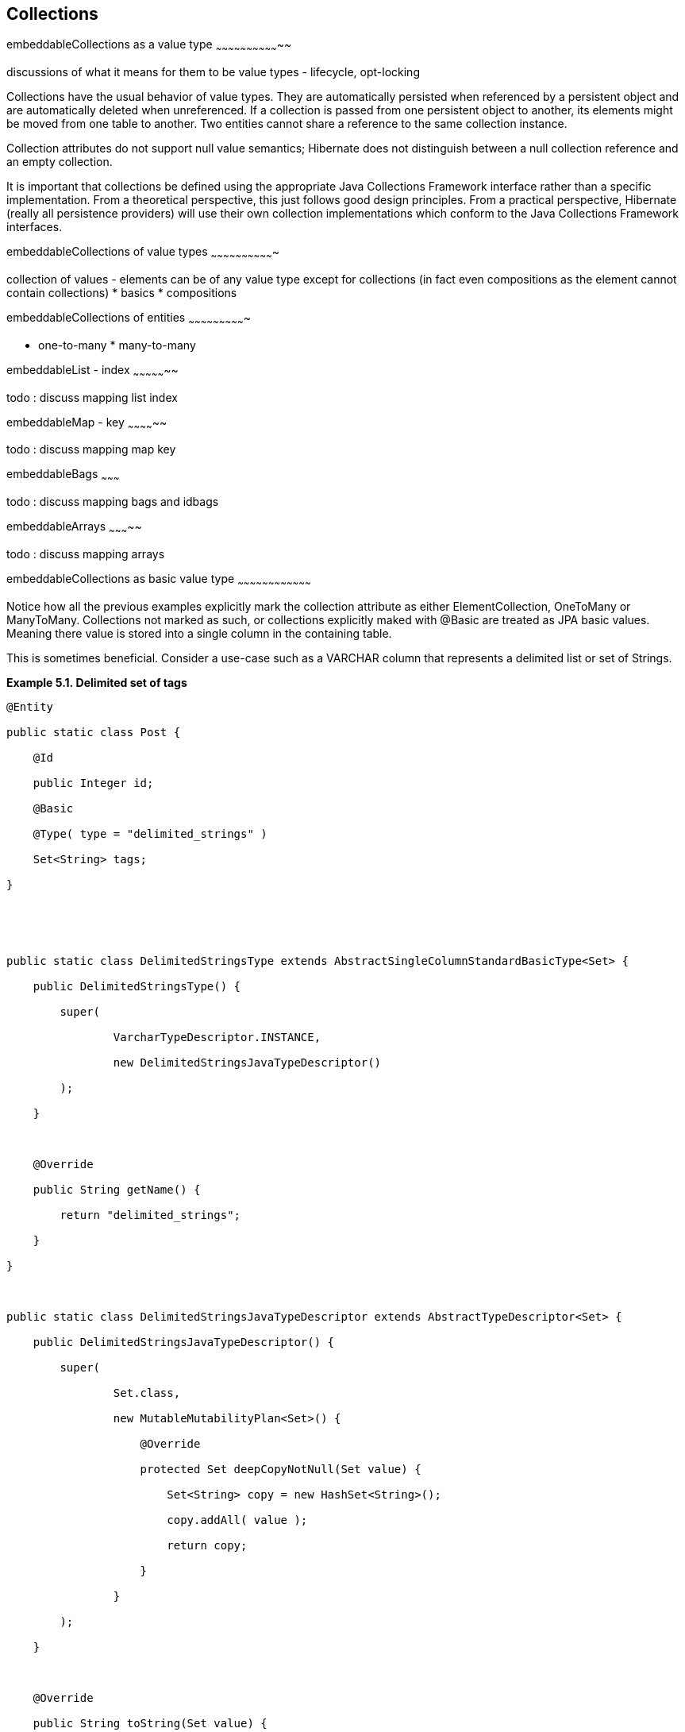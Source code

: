 [[collections]]
== Collections

embeddableCollections as a value type
~~~~~~~~~~~~~~~~~~~~~~~~~~~~~~~~

discussions of what it means for them to be value types - lifecycle,
opt-locking

Collections have the usual behavior of value types. They are
automatically persisted when referenced by a persistent object and are
automatically deleted when unreferenced. If a collection is passed from
one persistent object to another, its elements might be moved from one
table to another. Two entities cannot share a reference to the same
collection instance.

Collection attributes do not support null value semantics; Hibernate
does not distinguish between a null collection reference and an empty
collection.

It is important that collections be defined using the appropriate Java
Collections Framework interface rather than a specific implementation.
From a theoretical perspective, this just follows good design
principles. From a practical perspective, Hibernate (really all
persistence providers) will use their own collection implementations
which conform to the Java Collections Framework interfaces.

embeddableCollections of value types
~~~~~~~~~~~~~~~~~~~~~~~~~~~~~~~

collection of values - elements can be of any value type except for
collections (in fact even compositions as the element cannot contain
collections) * basics * compositions

embeddableCollections of entities
~~~~~~~~~~~~~~~~~~~~~~~~~~~~

* one-to-many * many-to-many

embeddableList - index
~~~~~~~~~~~~~~~~~

todo : discuss mapping list index

embeddableMap - key
~~~~~~~~~~~~~~

todo : discuss mapping map key

embeddableBags
~~~~~~~~~

todo : discuss mapping bags and idbags

embeddableArrays
~~~~~~~~~~~

todo : discuss mapping arrays

embeddableCollections as basic value type
~~~~~~~~~~~~~~~~~~~~~~~~~~~~~~~~~~~~

Notice how all the previous examples explicitly mark the collection
attribute as either ElementCollection, OneToMany or ManyToMany.
Collections not marked as such, or collections explicitly maked with
@Basic are treated as JPA basic values. Meaning there value is stored
into a single column in the containing table.

This is sometimes beneficial. Consider a use-case such as a VARCHAR
column that represents a delimited list or set of Strings.

*Example 5.1. Delimited set of tags*

----------------------------------------------------------------------------------------------
@Entity

public static class Post {

    @Id

    public Integer id;

    @Basic

    @Type( type = "delimited_strings" )

    Set<String> tags;

}





public static class DelimitedStringsType extends AbstractSingleColumnStandardBasicType<Set> {

    public DelimitedStringsType() {

        super(

                VarcharTypeDescriptor.INSTANCE,

                new DelimitedStringsJavaTypeDescriptor()

        );

    }



    @Override

    public String getName() {

        return "delimited_strings";

    }

}



public static class DelimitedStringsJavaTypeDescriptor extends AbstractTypeDescriptor<Set> {

    public DelimitedStringsJavaTypeDescriptor() {

        super(

                Set.class,

                new MutableMutabilityPlan<Set>() {

                    @Override

                    protected Set deepCopyNotNull(Set value) {

                        Set<String> copy = new HashSet<String>();

                        copy.addAll( value );

                        return copy;

                    }

                }

        );

    }



    @Override

    public String toString(Set value) {

        return null;

    }



    @Override

    public Set fromString(String string) {

        return null;

    }



    @Override

    public <X> X unwrap(Set value, Class<X> type, WrapperOptions options) {

        return null;

    }



    @Override

    public <X> Set wrap(X value, WrapperOptions options) {

        return null;

    }

}
----------------------------------------------------------------------------------------------

 +

See the _Hibernate Integrations Guide_ for more details on developing
custom value type mappings. Without the special type mapping above the
"set of tags" would have simply been marshalled using serialization.

